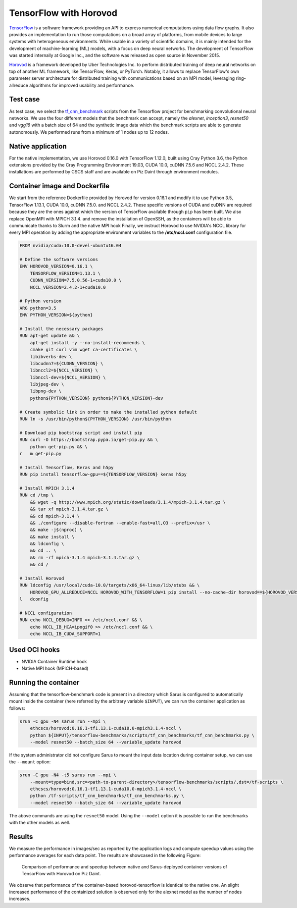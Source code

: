 ***********************
TensorFlow with Horovod
***********************

`TensorFlow <https://www.tensorflow.org/>`_ is a software framework providing an
API to express numerical computations using data flow graphs. It also provides
an implementation to run those computations on a broad array of platforms, from
mobile devices to large systems with heterogeneous environments. While usable in
a variety of scientific domains, it is mainly intended for the development of
machine-learning (ML) models, with a focus on deep neural networks. The
development of TensorFlow was started internally at Google Inc., and the
software was released as open source in November 2015.

`Horovod <https://github.com/uber/horovod>`_ is a framework developed by Uber
Technologies Inc. to perform distributed training of deep neural networks on top
of another ML framework, like TensorFlow, Keras, or PyTorch. Notably, it allows
to replace TensorFlow's own parameter server architecture for distributed
training with communications based on an MPI model, leveraging ring-allreduce
algorithms for improved usability and performance.

Test case
=========
As test case, we select the `tf_cnn_benchmark
<https://github.com/tensorflow/benchmarks>`_ scripts from the Tensorflow project
for benchmarking convolutional neural networks. We use the four different models 
that the benchmark can accept, namely the *alexnet*, *inception3*, *resnet50* 
and *vgg16* with a batch size of 64 and the synthetic
image data which the benchmark scripts are able to generate autonomously. We
performed runs from a minimum of 1 nodes up to 12 nodes.

Native application
==================
For the native implementation, we use Horovod 0.16.0 with TensorFlow 1.12.0, 
built using Cray Python 3.6, the Python extensions provided by the Cray 
Programming Environment 19.03, CUDA 10.0, cuDNN 7.5.6 and NCCL 2.4.2. These 
installations are performed by CSCS staff and are available on Piz Daint through
environment modules.

Container image and Dockerfile
==============================
We start from the reference Dockerfile provided by Horovod for version 0.16.1
and modify it to use Python 3.5, TensorFlow 1.13.1, CUDA 10.0, cuDNN 7.5.0. and
NCCL 2.4.2. These specific versions of CUDA and cuDNN are required because they 
are the ones against which the version of TensorFlow available through ``pip`` 
has been built. We also replace OpenMPI with MPICH 3.1.4. and remove the 
installation of OpenSSH, as the containers will be able to communicate thanks to
Slurm and the native MPI hook Finally, we instruct Horovod to use NVIDIA's NCCL 
library for every MPI operation by adding the appropriate environment variables 
to the **/etc/nccl.conf** configuration file.

.. code-block:: docker

    FROM nvidia/cuda:10.0-devel-ubuntu16.04

    # Define the software versions
    ENV HOROVOD_VERSION=0.16.1 \
        TENSORFLOW_VERSION=1.13.1 \
        CUDNN_VERSION=7.5.0.56-1+cuda10.0 \
        NCCL_VERSION=2.4.2-1+cuda10.0

    # Python version
    ARG python=3.5
    ENV PYTHON_VERSION=${python}

    # Install the necessary packages
    RUN apt-get update && \
        apt-get install -y --no-install-recommends \
        cmake git curl vim wget ca-certificates \
        libibverbs-dev \
        libcudnn7=${CUDNN_VERSION} \
        libnccl2=${NCCL_VERSION} \
        libnccl-dev=${NCCL_VERSION} \
        libjpeg-dev \
        libpng-dev \
        python${PYTHON_VERSION} python${PYTHON_VERSION}-dev

    # Create symbolic link in order to make the installed python default
    RUN ln -s /usr/bin/python${PYTHON_VERSION} /usr/bin/python

    # Download pip bootstrap script and install pip
    RUN curl -O https://bootstrap.pypa.io/get-pip.py && \
        python get-pip.py && \
    r   m get-pip.py

    # Install Tensorflow, Keras and h5py
    RUN pip install tensorflow-gpu==${TENSORFLOW_VERSION} keras h5py

    # Install MPICH 3.1.4
    RUN cd /tmp \
        && wget -q http://www.mpich.org/static/downloads/3.1.4/mpich-3.1.4.tar.gz \
        && tar xf mpich-3.1.4.tar.gz \
        && cd mpich-3.1.4 \
        && ./configure --disable-fortran --enable-fast=all,O3 --prefix=/usr \
        && make -j$(nproc) \
        && make install \
        && ldconfig \
        && cd .. \
        && rm -rf mpich-3.1.4 mpich-3.1.4.tar.gz \
        && cd /

    # Install Horovod
    RUN ldconfig /usr/local/cuda-10.0/targets/x86_64-linux/lib/stubs && \
        HOROVOD_GPU_ALLREDUCE=NCCL HOROVOD_WITH_TENSORFLOW=1 pip install --no-cache-dir horovod==${HOROVOD_VERSION} && \
    l   dconfig

    # NCCL configuration
    RUN echo NCCL_DEBUG=INFO >> /etc/nccl.conf && \
        echo NCCL_IB_HCA=ipogif0 >> /etc/nccl.conf && \
        echo NCCL_IB_CUDA_SUPPORT=1

Used OCI hooks
==============
* NVIDIA Container Runtime hook
* Native MPI hook (MPICH-based)

Running the container
=====================
Assuming that the tensorflow-benchmark code is present in a directory which Sarus is
configured to automatically mount inside the container (here referred by the
arbitrary variable ``$INPUT``), we can run the container application as follows:

.. code-block:: bash

   srun -C gpu -N4 sarus run --mpi \
       ethcscs/horovod:0.16.1-tf1.13.1-cuda10.0-mpich3.1.4-nccl \
       python ${INPUT}/tensorflow-benchmarks/scripts/tf_cnn_benchmarks/tf_cnn_benchmarks.py \
       --model resnet50 --batch_size 64 --variable_update horovod

If the system administrator did not configure Sarus to mount the input data
location during container setup, we can use the ``--mount`` option:

.. code-block:: bash

   srun -C gpu -N4 -t5 sarus run --mpi \
       --mount=type=bind,src=<path-to-parent-directory>/tensorflow-benchmarks/scripts/,dst=/tf-scripts \
       ethcscs/horovod:0.16.1-tf1.13.1-cuda10.0-mpich3.1.4-nccl \
       python /tf-scripts/tf_cnn_benchmarks/tf_cnn_benchmarks.py \
       --model resnet50 --batch_size 64 --variable_update horovod

The above commands are using the ``resnet50`` model. Using the ``--model`` 
option it is possible to run the benchmarks with the other models as well.

Results
=======
We measure the performance in images/sec as reported by the application logs and
compute speedup values using the performance averages for each data point. 
The results are showcased in the following Figure:

.. _fig-horovod-results:

.. figure:: horovod-results.*
   :scale: 100%
   :alt: TensorFlow with Horovod results

   Comparison of performance and speedup between native and Sarus-deployed
   container versions of TensorFlow with Horovod on Piz Daint.


We observe that performance of the container-based horovod-tensorflow is
identical to the native one. An slight increased performance of the
containized solution is observed only for the alexnet model as the number of
nodes increases.
